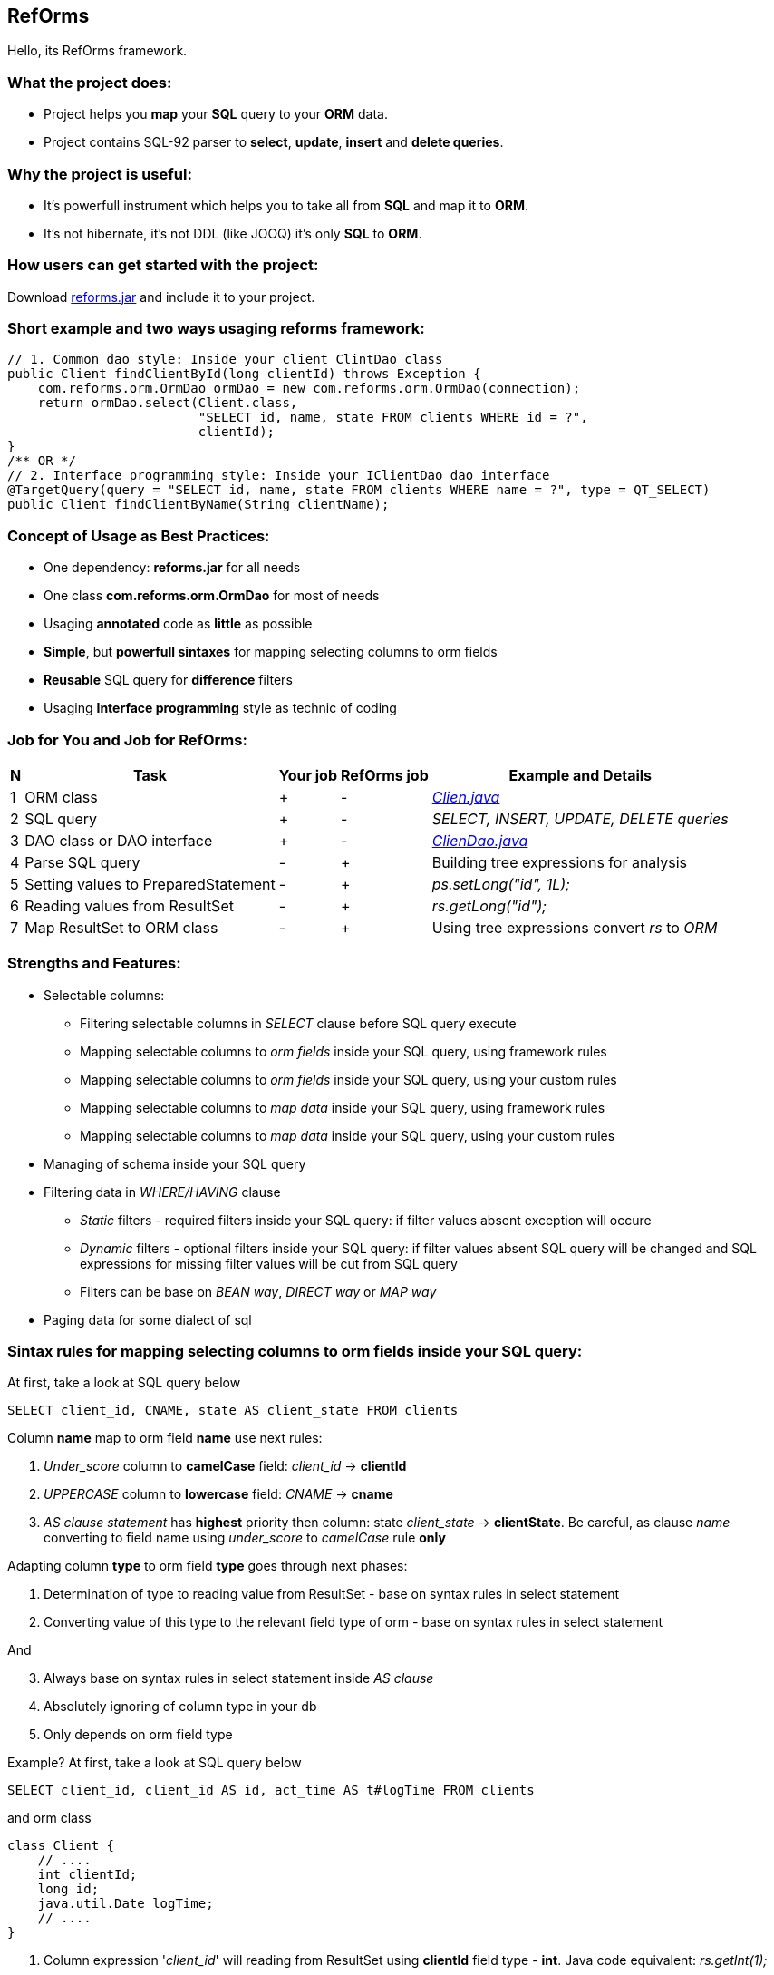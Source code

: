 ////
License is free for everything
////
RefOrms
-------
Hello, its RefOrms framework.

What the project does:
~~~~~~~~~~~~~~~~~~~~~
[square]
* Project helps you *map* your *SQL* query to your *ORM* data.
* Project contains SQL-92 parser to *select*, *update*, *insert* and *delete queries*.

Why the project is useful:
~~~~~~~~~~~~~~~~~~~~~~~~~
[square]
* It's powerfull instrument which helps you to take all from *SQL* and map it to *ORM*.
* It's not hibernate, it's not DDL (like JOOQ) it's only *SQL* to *ORM*.

How users can get started with the project:
~~~~~~~~~~~~~~~~~~~~~~~~~~~~~~~~~~~~~~~~~~~~
Download link:https://github.com/RefOrms2017/reforms/raw/dist/dist/2017-06/reforms-2017.06.jar[reforms.jar] and include it to your project.

Short example and two ways usaging reforms framework:
~~~~~~~~~~~~~~~~~~~~~~~~~~~~~~~~~~~~~~~~~~~~~~~~~~~~~
[source,java]
----
// 1. Common dao style: Inside your client ClintDao class
public Client findClientById(long clientId) throws Exception {
    com.reforms.orm.OrmDao ormDao = new com.reforms.orm.OrmDao(connection);
    return ormDao.select(Client.class,
                         "SELECT id, name, state FROM clients WHERE id = ?",
                         clientId);
}
/** OR */
// 2. Interface programming style: Inside your IClientDao dao interface
@TargetQuery(query = "SELECT id, name, state FROM clients WHERE name = ?", type = QT_SELECT)
public Client findClientByName(String clientName);
----

Concept of Usage as Best Practices:
~~~~~~~~~~~~~~~~~~~~~~~~~~~~~~~~~~~
[square]
* One dependency: *reforms.jar* for all needs
* One class *com.reforms.orm.OrmDao* for most of needs
* Usaging *annotated* code as *little* as possible
* *Simple*, but *powerfull sintaxes* for mapping selecting columns to orm fields
* *Reusable* SQL query for *difference* filters
* Usaging *Interface programming* style as technic of coding

Job for You and Job for RefOrms:
~~~~~~~~~~~~~~~~~~~~~~~~~~~~~~~~
[options="header,middle,autowidth"]
|===
| N | Task | Your job | RefOrms job | Example and Details
| 1 | ORM class | + | - | <<E1,_Clien.java_>>
| 2 | SQL query | + | - | _SELECT, INSERT, UPDATE, DELETE queries_
| 3 | DAO class or DAO interface | + | - | <<E4,_ClienDao.java_>>
| 4 | Parse SQL query | - | + | Building tree expressions for analysis
| 5 | Setting values to PreparedStatement | - | + | _ps.setLong("id", 1L);_
| 6 | Reading values from ResultSet | - | + | _rs.getLong("id");_
| 7 | Map ResultSet to ORM class | - | + | Using tree expressions convert _rs_ to _ORM_
|===

Strengths and Features:
~~~~~~~~~~~~~~~~~~~~~~~
[square]
* Selectable columns:
** Filtering selectable columns in _SELECT_ clause before SQL query execute
** Mapping selectable columns to _orm fields_ inside your SQL query, using framework rules
** Mapping selectable columns to _orm fields_ inside your SQL query, using your custom rules
** Mapping selectable columns to _map data_ inside your SQL query, using framework rules
** Mapping selectable columns to _map data_ inside your SQL query, using your custom rules
* Managing of schema inside your SQL query
* Filtering data in _WHERE/HAVING_ clause
** _Static_ filters - required filters inside your SQL query: if filter values absent exception will occure
** _Dynamic_ filters - optional filters inside your SQL query: if filter values absent SQL query will be changed and SQL expressions for missing filter values will be cut from SQL query
** Filters can be base on _BEAN way_, _DIRECT way_ or _MAP way_
* Paging data for some dialect of sql

Sintax rules for mapping selecting columns to orm fields inside your SQL query:
~~~~~~~~~~~~~~~~~~~~~~~~~~~~~~~~~~~~~~~~~~~~~~~~~~~~~~~~~~~~~~~~~~~~~~~~~~~~~~~
At first, take a look at SQL query below
[source,sql]
----
SELECT client_id, CNAME, state AS client_state FROM clients
----
Column *name* map to orm field *name* use next rules:
[start]
1. _Under_score_ column to *camelCase* field: _client_id_ -> *clientId*
2. _UPPERCASE_ column to *lowercase* field: _CNAME_ -> *cname*
3. _AS clause statement_ has *highest* priority then column: pass:q[<strike>state</strike>] _client_state_  -> *clientState*. Be careful, as clause _name_ converting to field name using _under_score_ to _camelCase_ rule *only*
[end]

Adapting column *type* to orm field *type* goes through next phases:
[start]
1. Determination of type to reading value from ResultSet - base on syntax rules in select statement
2. Converting value of this type to the relevant field type of orm - base on syntax rules in select statement
[end]

And
[start=3]
3. Always base on syntax rules in select statement inside _AS clause_
4. Аbsolutely ignoring of column type in your db
5. Only depends on orm field type
[end]

Example? At first, take a look at SQL query below
[source,sql]
----
SELECT client_id, client_id AS id, act_time AS t#logTime FROM clients
----
and orm class
[source,java]
----
class Client {
    // ....
    int clientId;
    long id;
    java.util.Date logTime;
    // ....
}
----
[start]
1. Column expression '_client_id_' will reading from ResultSet using *clientId* field type - *int*. Java code equivalent: _rs.getInt(1);_
2. Column expression '_client_id AS id_' will reading from ResultSet using *id* field type - long. Java code equivalent: _rs.getLong(2);_
3. Column expression '_act_time AS **t#**logTime_' will reading from ResultSet using *t#* directive wich mean 'read as java.sql.Timestamp' and convert read value to java.util.Date, because logTime field declared with this type. Java code equivalent: _new java.util.Date(rs.getTimestamp(3).getTime());_
[end]

All directives see in table below
[options="header,middle,autowidth"]
|===
| Directive | Java Type
|  z | boolean
|  y | byte
|  x | short
|  i | int
|  f | float
|  w | double
|  l | long
|  e | java.lang.Enum (user data concrete type)
|  s or nothing | java.lang.String (default type for reporting)
|  n | java.math.BigDecimal
|  I | java.math.BigInteger
|  d | java.sql.Date
|  v | java.sql.Time
|  t | java.sql.Timestamp
|  a | java.io.InputStream as AsciiStream
|  b | java.io.InputStream as BinaryStream
|  u | User Custome Type, need Registry IReportValueConverter
|===
Expected that directive will rarely be used and mainly for date, stream and user types.

Sintax rules for filters:
~~~~~~~~~~~~~~~~~~~~~~~~~
At first, take a look at SQL query below
[source,sql]
----
SELECT id, name, state FROM clients WHERE id = ?
----
Its SQL query in common style for filtering result by id. If we use RefOrms framework terminology we can say that query contains *static* (_required_) filter by id. And if we use RefOrms framework we can (although not necessarily) rewrite SQL query like this:
[source,sql]
----
SELECT id, name, state FROM clients WHERE id = :id
----
It's like Hibernate or Spring way. What happens, if *:id* filter value will be absent? Exception occur. And it's correct. But, if we have filter that can be or not to be?
[source,sql]
----
SELECT id, name, state, act_time FROM clients WHERE act_time >= ? AND act_time <= ?
----
What then? Then the game enters the dynamic filters. How? Easy.
[source,sql]
----
SELECT id, name, state, act_time FROM clients WHERE act_time >= ::begin_from AND act_time <= ::end_to
----
Double colon is way to use dynamic filters. What happens, if *:begin_from* will be absent, but *:end_to*  will present? Like below
[source,sql]
----
SELECT id, name, state, act_time FROM clients WHERE act_time <= ?
----
If both will absent?
[source,sql]
----
SELECT id, name, state, act_time FROM clients
----
Yes. SQL query was modifed. And it's powerfull side of RefOrms framework. You don't need to construct your sql query using _if statement_ in java code. You only declare dynamic or static filters inside SQL query. RefOrms framework supports all SQL-92 predicates (excluding OVERLAPS and MATCH) with dynamic filters. Few examples
[source,sql]
----
-- 1. IN predicate will be removed if states filter will be absent
SELECT id, name, state FROM clients WHERE state IN (::states)

-- 2. LIKE predicate will be removed if name filter will be absent
SELECT id, name, state FROM clients WHERE name LIKE ::name

-- 3. VALUES block predicate will be narrowed down if some filters will be absent OR removed if all filters will be absent
SELECT id, name, state FROM clients WHERE (id, name) = (::id, ::name)

-- and so on
----

Full Example of usage
~~~~~~~~~~~~~~~~~~~~~
[[E1]]*1. Your ORM*
[source,java]
----
 package com.reforms.example;

 public class Client {

    private long id;

    private String name;

    private ClientState state;

    public long getId() {
        return id;
    }

    public void setId(long id) {
        this.id = id;
    }

    public String getName() {
        return name;
    }

    public void setName(String name) {
        this.name = name;
    }

    public ClientState getState() {
        return state;
    }

    public void setState(ClientState state) {
        this.state = state;
    }
}
----
*2. Your ENUM (part of orm)*
[source,java]
----
package com.reforms.example;

import com.reforms.ann.TargetField;
import com.reforms.ann.TargetMethod;

public enum ClientState {
    NEW(0),
    ACTIVE(1),
    BLOCKED(2);

    @TargetField
    private int state;

    private ClientState(int state) {
        this.state = state;
    }

    public int getState() {
        return state;
    }

    @TargetMethod
    public static ClientState getClientState(int state) {
        for (ClientState clientState : values()) {
            if (clientState.state == state) {
                return clientState;
            }
        }
        throw new IllegalStateException("Unknown client with state " + state);
    }
}
----
*3. Your ORM Handler (if need)*
[source,java]
----
package com.reforms.example;

import com.reforms.orm.dao.bobj.model.OrmHandler;

public class ClientHandler implements OrmHandler<Client> {

    private int index;

    @Override
    public void startHandle() {
        index = 0;
        System.out.println("beging...");
    }

    @Override
    public boolean handleOrm(Client dbClient) {
        index++;
        System.out.println("Load client: " + dbClient);
        return true;
    }

    @Override
    public void endHandle() {
        System.out.println("end... Total: " + index);
    }
}
----
[[E4]]*4. Your DAO*
[source,java]
----
package com.reforms.example;

import com.reforms.orm.OrmDao;
import com.reforms.orm.dao.bobj.model.OrmIterator;

import java.sql.Connection;
import java.util.List;

public class ClientDao {

    // Reform api - dao
    private OrmDao ormDao;

    public ClientDao(Connection connection) {
        ormDao = new OrmDao(connection);
    }

    // Load all active clients
    private static final String SELECT_ACTIVE_CLIENTS_QUERY = "SELECT id, name, state FROM clients WHERE state = ?";

    public List<Client> loadActiveClients() throws Exception {
        return ormDao.selectList(Client.class, SELECT_ACTIVE_CLIENTS_QUERY, ClientState.ACTIVE);
    }

    // Load all clients
    private static final String SELECT_ALL_CLIENTS_QUERY = "SELECT id, name, state FROM clients";

    public OrmIterator<Client> loadClients() throws Exception {
        return ormDao.selectIterator(Client.class, SELECT_ALL_CLIENTS_QUERY);
    }

    public void processClients(ClientHandler clientHandler) throws Exception {
        ormDao.selectAndHandle(Client.class, SELECT_ALL_CLIENTS_QUERY, clientHandler);
    }

    // Find client using id
    private static final String FIND_CLIENT_QUERY = "SELECT id, name, state FROM clients WHERE id = ?";

    public Client findClient(long clientId) throws Exception {
        return ormDao.select(Client.class, FIND_CLIENT_QUERY, clientId);
    }

    // Update client name and state
    private static final String UPDATE_CLIENT_QUERY = "UPDATE clients SET name = ?, state = ? WHERE id = ?";

    public int updateClientNameAndState(long clientId, String clientName, ClientState clientState) throws Exception {
        return ormDao.update(UPDATE_CLIENT_QUERY, clientName, clientState, clientId);
    }

    // Delete client using id
    private static final String DELETE_CLIENT_QUERY = "DELETE FROM clients WHERE id = ?";

    public int deleteClient(long clientId) throws Exception {
        return ormDao.delete(DELETE_CLIENT_QUERY, clientId);
    }

    // Insert new client
    private static final String INSERT_CLIENT_QUERY = "INSERT INTO clients (id, name, state) VALUES(?, ?, ?)";

    public void saveClient(long clientId, String clientName, ClientState clientState) throws Exception {
        ormDao.insert(INSERT_CLIENT_QUERY, clientId, clientName, clientState);
    }

}
----

Any Examples
~~~~~~~~~~~~

*1. Mapping selecting column values to orm fields, in case, all orm field names differ from column names*
[source,sql]
----
SELECT  cl.id AS cid:clientId,                  -- map column 'cl.id' to 'clientId' orm field
                                                -- client.setClientId(cl.id);
                                                -- cid - as clause name in result SQL query: SELECT cl.id AS cid,...
        cl.name AS clientName,                  -- map column 'cl.name' to 'clientName' orm field
                                                -- client.setClientName(cl.name);
        addr.id AS clientAddress.addressId,     -- map column 'addr.id' to 'addressId' orm field inside of clientAddress orm
                                                -- client.getClientAddress().setAddressId(addr.id);
        addr.city AS clientAddress.refCity,     -- map column 'addr.city' to 'refCity' orm field inside of clientAddress orm
                                                -- client.getClientAddress().setCity(addr.city)
        addr.street AS clientAddress.refStreet, -- map column 'addr.street' to 'refStreet' orm field inside of clientAddress orm
                                                -- client.getClientAddress().setRefstreet(addr.street)
        cl.act_time AS t#logDate                -- map column 'cl.act_time' to 'logDate' orm field
                                                -- client.setLogDate(cl.act_time);
                                                -- t# - direct type of act_time - java.util.Date based on java.sql.Timestamp

            FROM client AS cl,
                 address AS addr
----